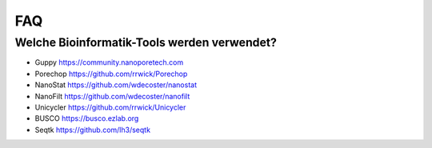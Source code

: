 FAQ
===
Welche Bioinformatik-Tools werden verwendet?
____________________________________________
* Guppy  https://community.nanoporetech.com
* Porechop  https://github.com/rrwick/Porechop
* NanoStat  https://github.com/wdecoster/nanostat
* NanoFilt  https://github.com/wdecoster/nanofilt
* Unicycler  https://github.com/rrwick/Unicycler
* BUSCO  https://busco.ezlab.org
* Seqtk https://github.com/lh3/seqtk